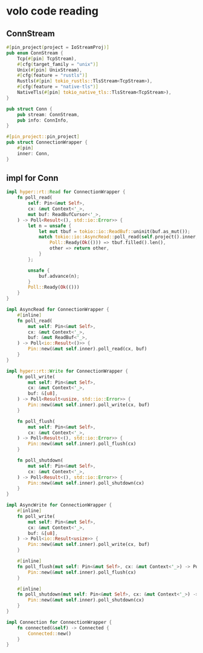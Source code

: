 * volo code reading

** ConnStream

#+begin_src rust
#[pin_project(project = IoStreamProj)]
pub enum ConnStream {
    Tcp(#[pin] TcpStream),
    #[cfg(target_family = "unix")]
    Unix(#[pin] UnixStream),
    #[cfg(feature = "rustls")]
    Rustls(#[pin] tokio_rustls::TlsStream<TcpStream>),
    #[cfg(feature = "native-tls")]
    NativeTls(#[pin] tokio_native_tls::TlsStream<TcpStream>),
}

pub struct Conn {
    pub stream: ConnStream,
    pub info: ConnInfo,
}

#[pin_project::pin_project]
pub struct ConnectionWrapper {
    #[pin]
    inner: Conn,
}
#+end_src


** impl for Conn

#+begin_src rust
impl hyper::rt::Read for ConnectionWrapper {
    fn poll_read(
        self: Pin<&mut Self>,
        cx: &mut Context<'_>,
        mut buf: ReadBufCursor<'_>,
    ) -> Poll<Result<(), std::io::Error>> {
        let n = unsafe {
            let mut tbuf = tokio::io::ReadBuf::uninit(buf.as_mut());
            match tokio::io::AsyncRead::poll_read(self.project().inner, cx, &mut tbuf) {
                Poll::Ready(Ok(())) => tbuf.filled().len(),
                other => return other,
            }
        };

        unsafe {
            buf.advance(n);
        }
        Poll::Ready(Ok(()))
    }
}

impl AsyncRead for ConnectionWrapper {
    #[inline]
    fn poll_read(
        mut self: Pin<&mut Self>,
        cx: &mut Context<'_>,
        buf: &mut ReadBuf<'_>,
    ) -> Poll<io::Result<()>> {
        Pin::new(&mut self.inner).poll_read(cx, buf)
    }
}

impl hyper::rt::Write for ConnectionWrapper {
    fn poll_write(
        mut self: Pin<&mut Self>,
        cx: &mut Context<'_>,
        buf: &[u8],
    ) -> Poll<Result<usize, std::io::Error>> {
        Pin::new(&mut self.inner).poll_write(cx, buf)
    }

    fn poll_flush(
        mut self: Pin<&mut Self>,
        cx: &mut Context<'_>,
    ) -> Poll<Result<(), std::io::Error>> {
        Pin::new(&mut self.inner).poll_flush(cx)
    }

    fn poll_shutdown(
        mut self: Pin<&mut Self>,
        cx: &mut Context<'_>,
    ) -> Poll<Result<(), std::io::Error>> {
        Pin::new(&mut self.inner).poll_shutdown(cx)
    }
}

impl AsyncWrite for ConnectionWrapper {
    #[inline]
    fn poll_write(
        mut self: Pin<&mut Self>,
        cx: &mut Context<'_>,
        buf: &[u8],
    ) -> Poll<io::Result<usize>> {
        Pin::new(&mut self.inner).poll_write(cx, buf)
    }

    #[inline]
    fn poll_flush(mut self: Pin<&mut Self>, cx: &mut Context<'_>) -> Poll<io::Result<()>> {
        Pin::new(&mut self.inner).poll_flush(cx)
    }

    #[inline]
    fn poll_shutdown(mut self: Pin<&mut Self>, cx: &mut Context<'_>) -> Poll<io::Result<()>> {
        Pin::new(&mut self.inner).poll_shutdown(cx)
    }
}

impl Connection for ConnectionWrapper {
    fn connected(&self) -> Connected {
        Connected::new()
    }
}
#+end_src